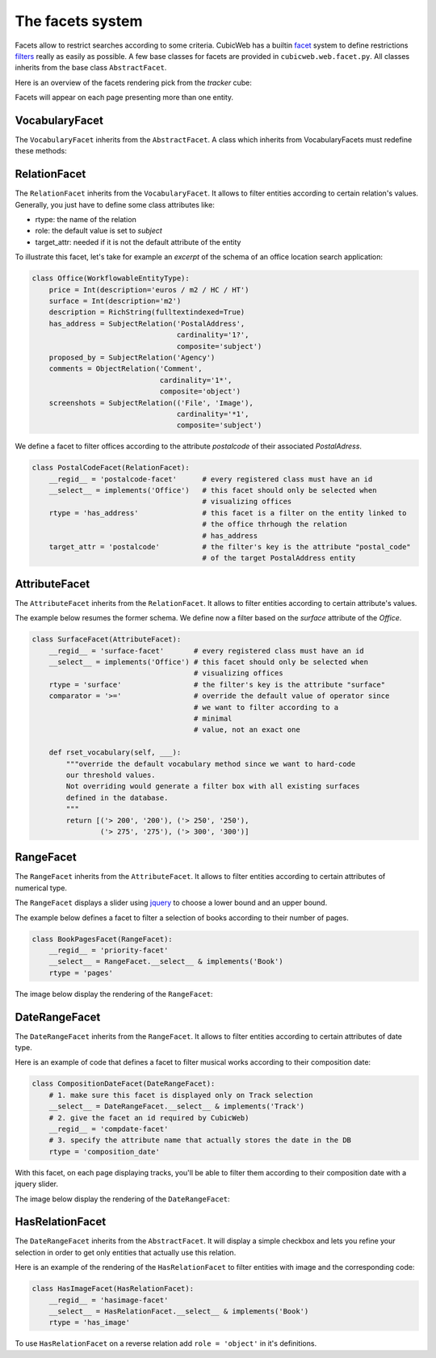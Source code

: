 The facets system
-----------------

Facets allow to restrict searches according to some criteria. CubicWeb
has a builtin `facet`_ system to define restrictions `filters`_ really
as easily as possible. A few base classes for facets are provided in
``cubicweb.web.facet.py``. All classes inherits from the base class
``AbstractFacet``.

Here is an overview of the facets rendering pick from the `tracker` cube:

.. image:: ../images/facet_overview.png

Facets will appear on each page presenting more than one entity.



VocabularyFacet
~~~~~~~~~~~~~~~~
The ``VocabularyFacet`` inherits from the ``AbstractFacet``.
A class which inherits from VocabularyFacets must redefine these methods:

.. automethod:: cubicweb.web.facet.VocabularyFacet.vocabulary
.. automethod:: cubicweb.web.facet.VocabularyFacet.possible_values

RelationFacet
~~~~~~~~~~~~~~

The ``RelationFacet`` inherits from the ``VocabularyFacet``. It allows to filter entities according to certain relation's values. Generally, you just have to define some class attributes like:

- rtype: the name of the relation
- role: the default value is set to `subject`
- target_attr: needed if it is not the default attribute of the entity


To illustrate this facet, let's take for example an *excerpt* of the schema of an office location search application:

.. sourcecode:: python

  class Office(WorkflowableEntityType):
      price = Int(description='euros / m2 / HC / HT')
      surface = Int(description='m2')
      description = RichString(fulltextindexed=True)
      has_address = SubjectRelation('PostalAddress',
                                    cardinality='1?',
                                    composite='subject')
      proposed_by = SubjectRelation('Agency')
      comments = ObjectRelation('Comment',
                                cardinality='1*',
                                composite='object')
      screenshots = SubjectRelation(('File', 'Image'),
                                    cardinality='*1',
                                    composite='subject')


We define a facet to filter offices according to the attribute
`postalcode` of their associated `PostalAdress`.

.. sourcecode:: python

  class PostalCodeFacet(RelationFacet):
      __regid__ = 'postalcode-facet'      # every registered class must have an id
      __select__ = implements('Office')   # this facet should only be selected when
                                          # visualizing offices
      rtype = 'has_address'               # this facet is a filter on the entity linked to
                                          # the office thrhough the relation
                                          # has_address
      target_attr = 'postalcode'          # the filter's key is the attribute "postal_code"
                                          # of the target PostalAddress entity


AttributeFacet
~~~~~~~~~~~~~~

The ``AttributeFacet`` inherits from the ``RelationFacet``. It allows to filter entities according to certain attribute's values.

The example below resumes the former schema. We define now a filter based on the `surface` attribute of the
`Office`.

.. sourcecode:: python

  class SurfaceFacet(AttributeFacet):
      __regid__ = 'surface-facet'       # every registered class must have an id
      __select__ = implements('Office') # this facet should only be selected when
                                        # visualizing offices
      rtype = 'surface'                 # the filter's key is the attribute "surface"
      comparator = '>='                 # override the default value of operator since
                                        # we want to filter according to a
                                        # minimal
                                        # value, not an exact one

      def rset_vocabulary(self, ___):
          """override the default vocabulary method since we want to hard-code
          our threshold values.
          Not overriding would generate a filter box with all existing surfaces
          defined in the database.
          """
          return [('> 200', '200'), ('> 250', '250'),
                  ('> 275', '275'), ('> 300', '300')]

RangeFacet
~~~~~~~~~~
The ``RangeFacet`` inherits from the ``AttributeFacet``. It allows to filter entities according to certain attributes of numerical type.

The ``RangeFacet`` displays a slider using `jquery`_ to choose a lower bound and an upper bound.

The example below defines a facet to filter a selection of books according to their number of pages.

.. sourcecode:: python

   class BookPagesFacet(RangeFacet):
       __regid__ = 'priority-facet'
       __select__ = RangeFacet.__select__ & implements('Book')
       rtype = 'pages'

The image below display the rendering of the ``RangeFacet``:

.. image:: ../images/facet_range.png

DateRangeFacet
~~~~~~~~~~~~~~
The ``DateRangeFacet`` inherits from the ``RangeFacet``. It allows to filter entities according to certain attributes of date type.

Here is an example of code that defines a facet to filter
musical works according to their composition date:

.. sourcecode:: python

    class CompositionDateFacet(DateRangeFacet):
        # 1. make sure this facet is displayed only on Track selection
        __select__ = DateRangeFacet.__select__ & implements('Track')
        # 2. give the facet an id required by CubicWeb)
        __regid__ = 'compdate-facet'
        # 3. specify the attribute name that actually stores the date in the DB
        rtype = 'composition_date'

With this facet, on each page displaying tracks, you'll be able to filter them
according to their composition date with a jquery slider.

The image below display the rendering of the ``DateRangeFacet``:

.. image:: ../images/facet_date_range.png


HasRelationFacet
~~~~~~~~~~~~~~~~

The ``DateRangeFacet`` inherits from the ``AbstractFacet``. It will
display a simple checkbox and lets you refine your selection in order
to get only entities that actually use this relation.

Here is an example of the rendering of the ``HasRelationFacet`` to
filter entities with image and the corresponding code:

.. image:: ../images/facet_has_image.png

.. sourcecode:: python

  class HasImageFacet(HasRelationFacet):
      __regid__ = 'hasimage-facet'
      __select__ = HasRelationFacet.__select__ & implements('Book')
      rtype = 'has_image'



To use ``HasRelationFacet`` on a reverse relation add ``role = 'object'`` in
it's definitions.

.. _facet: http://en.wikipedia.org/wiki/Faceted_browser
.. _filters: http://www.cubicweb.org/blogentry/154152
.. _jquery: http://www.jqueryui.com/

